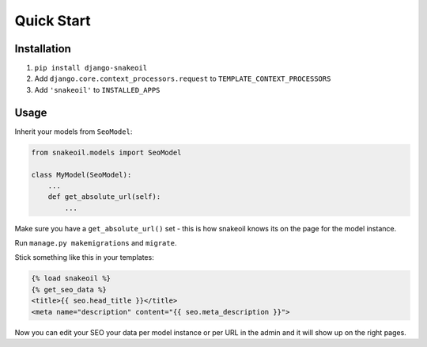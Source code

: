###########
Quick Start
###########


************
Installation
************

1. ``pip install django-snakeoil``
2. Add ``django.core.context_processors.request`` to
   ``TEMPLATE_CONTEXT_PROCESSORS``
3. Add ``'snakeoil'`` to ``INSTALLED_APPS``


*****
Usage
*****

Inherit your models from ``SeoModel``:

.. code-block:: python

  from snakeoil.models import SeoModel

  class MyModel(SeoModel):
      ...
      def get_absolute_url(self):
          ...

Make sure you have a ``get_absolute_url()`` set - this is how snakeoil knows
its on the page for the model instance.

Run ``manage.py makemigrations`` and ``migrate``.

Stick something like this in your templates:

.. code-block:: html

  {% load snakeoil %}
  {% get_seo_data %}
  <title>{{ seo.head_title }}</title>
  <meta name="description" content="{{ seo.meta_description }}">

Now you can edit your SEO your data per model instance or per URL in the admin
and it will show up on the right pages.
